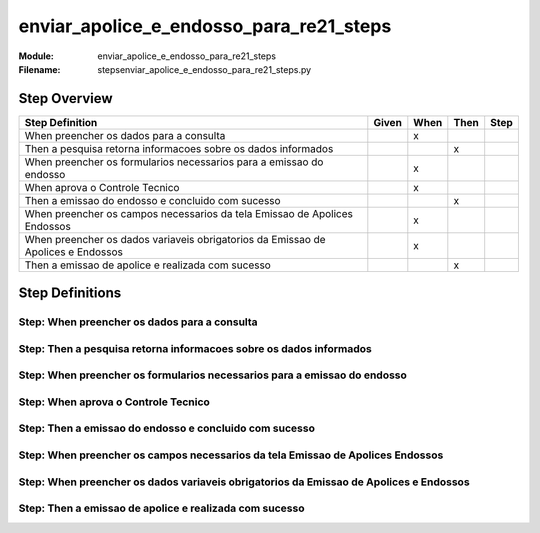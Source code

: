 .. _docid.steps.enviar_apolice_e_endosso_para_re21_steps:
.. index:: enviar_apolice_e_endosso_para_re21_steps

======================================================================
enviar_apolice_e_endosso_para_re21_steps
======================================================================

:Module:   enviar_apolice_e_endosso_para_re21_steps
:Filename: steps\enviar_apolice_e_endosso_para_re21_steps.py

Step Overview
=============


================================================================================ ===== ==== ==== ====
Step Definition                                                                  Given When Then Step
================================================================================ ===== ==== ==== ====
When preencher os dados para a consulta                                                  x           
Then a pesquisa retorna informacoes sobre os dados informados                                 x      
When preencher os formularios necessarios para a emissao do endosso                      x           
When aprova o Controle Tecnico                                                           x           
Then a emissao do endosso e concluido com sucesso                                             x      
When preencher os campos necessarios da tela Emissao de Apolices Endossos                x           
When preencher os dados variaveis obrigatorios da Emissao de Apolices e Endossos         x           
Then a emissao de apolice e realizada com sucesso                                             x      
================================================================================ ===== ==== ==== ====

Step Definitions
================

.. index:: 
    single: When step; When preencher os dados para a consulta

**Step:** When preencher os dados para a consulta
-------------------------------------------------

.. todo::
    Step definition description is missing.

.. index:: 
    single: Then step; Then a pesquisa retorna informacoes sobre os dados informados

**Step:** Then a pesquisa retorna informacoes sobre os dados informados
-----------------------------------------------------------------------

.. todo::
    Step definition description is missing.

.. index:: 
    single: When step; When preencher os formularios necessarios para a emissao do endosso

**Step:** When preencher os formularios necessarios para a emissao do endosso
-----------------------------------------------------------------------------

.. todo::
    Step definition description is missing.

.. index:: 
    single: When step; When aprova o Controle Tecnico

**Step:** When aprova o Controle Tecnico
----------------------------------------

.. todo::
    Step definition description is missing.

.. index:: 
    single: Then step; Then a emissao do endosso e concluido com sucesso

**Step:** Then a emissao do endosso e concluido com sucesso
-----------------------------------------------------------

.. todo::
    Step definition description is missing.

.. index:: 
    single: When step; When preencher os campos necessarios da tela Emissao de Apolices Endossos

**Step:** When preencher os campos necessarios da tela Emissao de Apolices Endossos
-----------------------------------------------------------------------------------

.. todo::
    Step definition description is missing.

.. index:: 
    single: When step; When preencher os dados variaveis obrigatorios da Emissao de Apolices e Endossos

**Step:** When preencher os dados variaveis obrigatorios da Emissao de Apolices e Endossos
------------------------------------------------------------------------------------------

.. todo::
    Step definition description is missing.

.. index:: 
    single: Then step; Then a emissao de apolice e realizada com sucesso

**Step:** Then a emissao de apolice e realizada com sucesso
-----------------------------------------------------------

.. todo::
    Step definition description is missing.

